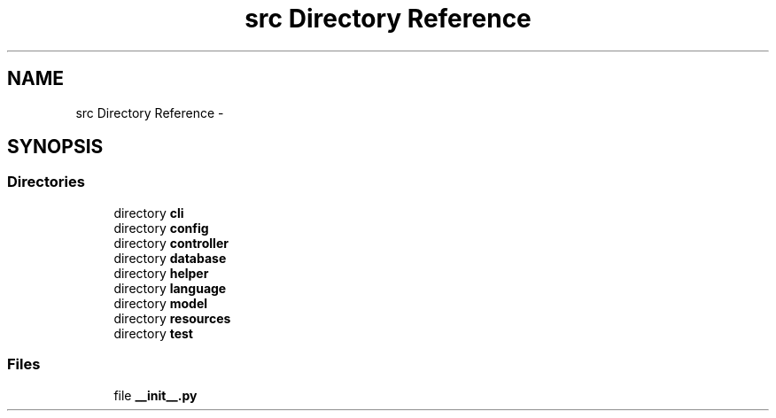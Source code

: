 .TH "src Directory Reference" 3 "Tue Mar 26 2013" "Version v1.0" "Labris Wireless Access Point Controller" \" -*- nroff -*-
.ad l
.nh
.SH NAME
src Directory Reference \- 
.SH SYNOPSIS
.br
.PP
.SS "Directories"

.in +1c
.ti -1c
.RI "directory \fBcli\fP"
.br
.ti -1c
.RI "directory \fBconfig\fP"
.br
.ti -1c
.RI "directory \fBcontroller\fP"
.br
.ti -1c
.RI "directory \fBdatabase\fP"
.br
.ti -1c
.RI "directory \fBhelper\fP"
.br
.ti -1c
.RI "directory \fBlanguage\fP"
.br
.ti -1c
.RI "directory \fBmodel\fP"
.br
.ti -1c
.RI "directory \fBresources\fP"
.br
.ti -1c
.RI "directory \fBtest\fP"
.br
.in -1c
.SS "Files"

.in +1c
.ti -1c
.RI "file \fB__init__\&.py\fP"
.br
.in -1c
